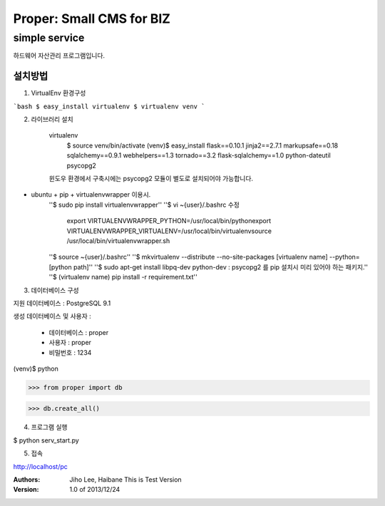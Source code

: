 ===== 
Proper: Small CMS for BIZ
===== 
simple service
-------- 

하드웨어 자산관리 프로그램입니다.

설치방법
========

1. VirtualEnv 환경구성

```bash
$ easy_install virtualenv
$ virtualenv venv
```

2. 라이브러리 설치

    virtualenv
        $ source venv/bin/activate
        (venv)$ easy_install flask==0.10.1 jinja2==2.7.1 markupsafe==0.18 sqlalchemy==0.9.1 webhelpers==1.3 tornado==3.2 flask-sqlalchemy==1.0 python-dateutil psycopg2

    윈도우 환경에서 구축시에는 psycopg2 모듈이 별도로 설치되어야 가능합니다.


* ubuntu + pip + virtualenvwrapper 이용시.
    ''$ sudo pip install virtualenvwrapper''
    ''$ vi ~{user}/.bashrc 수정
        export VIRTUALENVWRAPPER_PYTHON=/usr/local/bin/pythonexport
        VIRTUALENVWRAPPER_VIRTUALENV=/usr/local/bin/virtualenvsource
        /usr/local/bin/virtualenvwrapper.sh
    ''$ source ~{user}/.bashrc''
    ''$ mkvirtualenv --distribute --no-site-packages [virtualenv name] --python=[python path]''
    ''$ sudo apt-get install libpq-dev python-dev : psycopg2 를 pip 설치시 미리 있어야 하는 패키지.''
    ''$ (virtualenv name) pip install -r requirement.txt''



3. 데이터베이스 구성

지원 데이터베이스 : PostgreSQL 9.1

생성 데이터베이스 및 사용자 :

  - 데이터베이스 : proper
  
  - 사용자 : proper
  
  - 비밀번호 : 1234

(venv)$ python

>>> from proper import db

>>> db.create_all()

4. 프로그램 실행

$ python serv_start.py

5. 접속

http://localhost/pc


:Authors: 
    Jiho Lee, 
    Haibane
    This is Test Version

:Version: 1.0 of 2013/12/24 